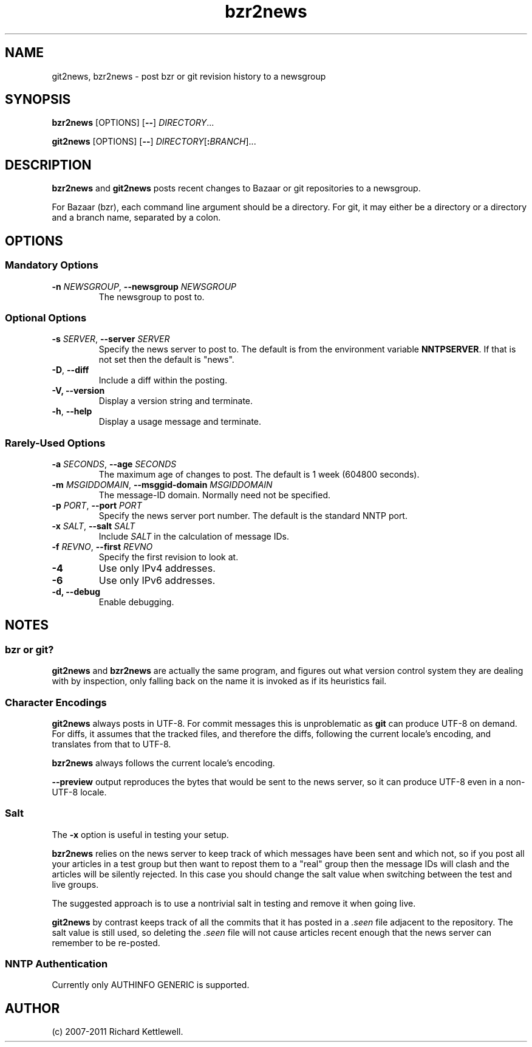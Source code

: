 .\"
.\" This file is part of rjk-nntp-tools.
.\" Copyright (C) 2007, 2008, 2011 Richard Kettlewell
.\"
.\" This program is free software; you can redistribute it and/or modify
.\" it under the terms of the GNU General Public License as published by
.\" the Free Software Foundation; either version 2 of the License, or
.\" (at your option) any later version.
.\"
.\" This program is distributed in the hope that it will be useful, but
.\" WITHOUT ANY WARRANTY; without even the implied warranty of
.\" MERCHANTABILITY or FITNESS FOR A PARTICULAR PURPOSE.  See the GNU
.\" General Public License for more details.
.\"
.\" You should have received a copy of the GNU General Public License
.\" along with this program; if not, write to the Free Software
.\" Foundation, Inc., 59 Temple Place, Suite 330, Boston, MA 02111-1307
.\" USA
.\"
.TH bzr2news 1
.SH NAME
git2news, bzr2news \- post bzr or git revision history to a newsgroup
.SH SYNOPSIS
.B bzr2news
.RI [OPTIONS]
.RB [ -- ]
.IR DIRECTORY ...
.PP
.B git2news
.RI [OPTIONS]
.RB [ -- ]
.IR DIRECTORY [ \fB:\fIBRANCH ]...
.SH DESCRIPTION
.B bzr2news
and
.B git2news
posts recent changes to Bazaar or git repositories to a newsgroup.
.PP
For Bazaar (bzr), each command line argument should be a directory.
For git, it may either be a directory or a directory and a branch
name, separated by a colon.
.SH OPTIONS
.SS "Mandatory Options"
.TP
.B -n \fINEWSGROUP\fR, \fB--newsgroup \fINEWSGROUP\fR
The newsgroup to post to.
.SS "Optional Options"
.TP
.B -s \fISERVER\fR, \fB--server \fISERVER\fR
Specify the news server to post to.
The default is from the environment variable \fBNNTPSERVER\fR.
If that is not set then the default is "news".
.TP
.B -D\fR, \fB--diff\fR
Include a diff within the posting.
.TP
.B -V, \fB--version
Display a version string and terminate.
.TP
.B -h\fR, \fB--help
Display a usage message and terminate.
.SS "Rarely-Used Options"
.TP
.B -a \fISECONDS\fR, \fB--age \fISECONDS\fR
The maximum age of changes to post.
The default is 1 week (604800 seconds).
.TP
.B -m \fIMSGIDDOMAIN\fR, \fB--msggid-domain \fIMSGIDDOMAIN\fR
The message-ID domain.
Normally need not be specified.
.TP
.B -p \fIPORT\fR, \fB--port \fIPORT\fR
Specify the news server port number.
The default is the standard NNTP port.
.TP
.B -x \fISALT\fR, \fB--salt \fISALT\fR
Include \fISALT\fR in the calculation of message IDs.
.TP
.B -f \fIREVNO\fR, \fB--first \fIREVNO\fR
Specify the first revision to look at.
.TP
.B -4
Use only IPv4 addresses.
.TP
.B -6
Use only IPv6 addresses.
.TP
.B -d, \fB--debug
Enable debugging.
.SH NOTES
.SS "bzr or git?"
.B git2news
and
.B bzr2news
are actually the same program, and figures out what version control
system they are dealing with by inspection, only falling back on the
name it is invoked as if its heuristics fail.
.SS "Character Encodings"
.B git2news
always posts in UTF-8.
For commit messages this is unproblematic as \fBgit\fR can produce
UTF-8 on demand.
For diffs, it assumes that the tracked files, and therefore the diffs,
following the current locale's encoding, and translates from that to
UTF-8.
.PP
.B bzr2news
always follows the current locale's encoding.
.PP
.B --preview
output reproduces the bytes that would be sent to the news server, so
it can produce UTF-8 even in a non-UTF-8 locale.
.SS Salt
The
.B -x
option is useful in testing your setup.
.PP
.B bzr2news
relies on the news server to keep track of which messages have been
sent and which not, so if you post all your articles in a test group
but then want to repost them to a "real" group then the message IDs
will clash and the articles will be silently rejected.
In this case you should change the salt value when switching between
the test and live groups.
.PP
The suggested approach is to use a nontrivial salt in testing and
remove it when going live.
.PP
.B git2news
by contrast keeps track of all the commits that it has posted in a
\fI.seen\fR file adjacent to the repository.
The salt value is still used, so deleting the \fI.seen\fR file will
not cause articles recent enough that the news server can remember to
be re-posted.
.SS "NNTP Authentication"
Currently only AUTHINFO GENERIC is supported.
.SH AUTHOR
(c) 2007-2011 Richard Kettlewell.
